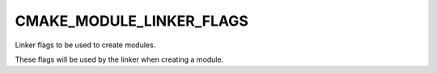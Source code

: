 CMAKE_MODULE_LINKER_FLAGS
-------------------------

Linker flags to be used to create modules.

These flags will be used by the linker when creating a module.
